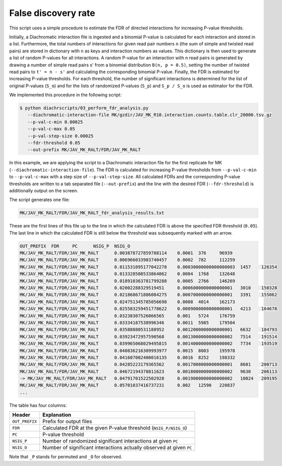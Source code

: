 .. _RST_false_discovery_rate:

####################
False discovery rate
####################

This script uses a simple procedure to estimate the FDR of directed interactions for increasing P-value thresholds.

Initially, a Diachromatic interaction file is ingested and a binomial P-value is calculated for each interaction and
stored in a list. Furthermore, the total numbers of interactions for given read pair numbers ``n`` (the sum of simple
and twisted read pairs) are stored in dictionary with ``n`` as keys and interaction numbers as values.
This dictionary is then used to generate a list of random P-values for all interactions. A random P-value for an
interaction with n read pairs is generated by drawing a number of simple read pairs s' from a binomial distribution
``B(n, p = 0.5)``, setting the number of twisted read pairs to ``t' = n - s'`` and calculating the corresponding binomial
P-value.
Finally, the FDR is estimated for increasing P-value thresholds. For each threshold, the number of significant
interactions is determined for the list of original P-values (``S_o``) and for the lists of randomized P-values
(``S_p``) and ``S_p / S_o`` is used as estimator for the FDR.

We implemented this procedure in the following script:

.. code-block:: console

    $ python diachrscripts/03_perform_fdr_analysis.py
       --diachromatic-interaction-file MK/gzdir/JAV_MK_R10.interaction.counts.table.clr_20000.tsv.gz
       --p-val-c-min 0.00025
       --p-val-c-max 0.05
       --p-val-step-size 0.00025
       --fdr-threshold 0.05
       --out-prefix MK/JAV_MK_RALT/FDR/JAV_MK_RALT

In this example,
we are applying the script to a Diachromatic interaction file for the first replicate for MK
(``--diachromatic-interaction-file``).
The FDR is calculated for increasing P-value thresholds
from ``--p-val-c-min``
to ``--p-val-c-max``
with a step size of ``--p-val-step-size``.
All calculated FDRs and the corresponding P-value thresholds are written to
a tab separated file (``--out-prefix``)
and the line with the desired FDR (``--fdr-threshold``)
is additionally output on the screen.

The script generates one file:

.. code-block:: console

    MK/JAV_MK_RALT/FDR/JAV_MK_RALT_fdr_analysis_results.txt

These are the first lines of this file up to the line
in which the calculated FDR is above the specified FDR threshold (``0.05``).
The last line in which the calculated FDR is still below the threshold
was subsequently marked with an arrow.

.. code-block:: console

    OUT_PREFIX	FDR	PC	NSIG_P	NSIG_O
    MK/JAV_MK_RALT/FDR/JAV_MK_RALT	0.003878727859788114	0.0001	376	96939
    MK/JAV_MK_RALT/FDR/JAV_MK_RALT	0.006966033903740457	0.0002	782	112259
    MK/JAV_MK_RALT/FDR/JAV_MK_RALT	0.011531095177042278	0.00030000000000000003	1457	126354
    MK/JAV_MK_RALT/FDR/JAV_MK_RALT	0.013328508533864062	0.0004	1768	132648
    MK/JAV_MK_RALT/FDR/JAV_MK_RALT	0.018910363781799288	0.0005	2766	146269
    MK/JAV_MK_RALT/FDR/JAV_MK_RALT	0.02002288329519451	0.0006000000000000001	3010	150328
    MK/JAV_MK_RALT/FDR/JAV_MK_RALT	0.021868671886084275	0.0007000000000000001	3391	155062
    MK/JAV_MK_RALT/FDR/JAV_MK_RALT	0.024751345785056698	0.0008	4014	162173
    MK/JAV_MK_RALT/FDR/JAV_MK_RALT	0.025583259451778622	0.0009000000000000001	4213	164678
    MK/JAV_MK_RALT/FDR/JAV_MK_RALT	0.03238307526066565	0.001	5724	176759
    MK/JAV_MK_RALT/FDR/JAV_MK_RALT	0.03334187538996346	0.0011	5985	179504
    MK/JAV_MK_RALT/FDR/JAV_MK_RALT	0.03588880531188952	0.0012000000000000001	6632	184793
    MK/JAV_MK_RALT/FDR/JAV_MK_RALT	0.03923472957590568	0.0013000000000000002	7514	191514
    MK/JAV_MK_RALT/FDR/JAV_MK_RALT	0.039965068029495815	0.0014000000000000002	7734	193519
    MK/JAV_MK_RALT/FDR/JAV_MK_RALT	0.040836216309993977	0.0015	8003	195978
    MK/JAV_MK_RALT/FDR/JAV_MK_RALT	0.041607002400016135	0.0016	8252	198332
    MK/JAV_MK_RALT/FDR/JAV_MK_RALT	0.04285223179365562	0.0017000000000000001	8601	200713
    MK/JAV_MK_RALT/FDR/JAV_MK_RALT	0.04672194378811623	0.0018000000000000002	9630	206113
    -> MK/JAV_MK_RALT/FDR/JAV_MK_RALT	0.04791701522502928	0.0019000000000000002	10024	209195
    MK/JAV_MK_RALT/FDR/JAV_MK_RALT	0.05701037416737231	0.002	12590	220837
    ...

The table has four columns:

+----------------+----------------------------------------------------------------------+
| Header         | Explanation                                                          |
+================+======================================================================+
| ``OUT_PREFIX`` | Prefix for output files                                              |
+----------------+----------------------------------------------------------------------+
| ``FDR``        | Calculated FDR at the given P-value threshold (``NSIG_P/NSIG_O``)    |
+----------------+----------------------------------------------------------------------+
| ``PC``         | P-value threshold                                                    |
+----------------+----------------------------------------------------------------------+
| ``NSIG_P``     | Number of randomized significant interactions at given ``PC``        |
+----------------+----------------------------------------------------------------------+
| ``NSIG_O``     | Number of significant interactions actually observed at given ``PC`` |
+----------------+----------------------------------------------------------------------+

Note that ``_P`` stands for permuted and ``_O`` for observed.
